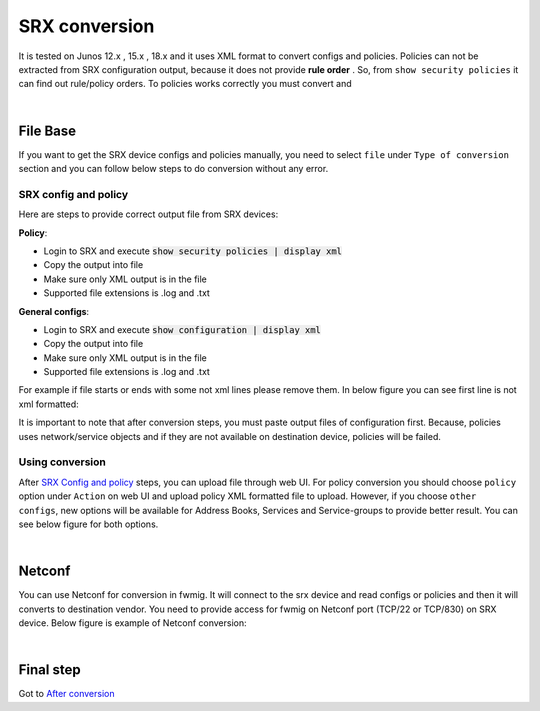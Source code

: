 SRX conversion
##############

It is tested on Junos 12.x , 15.x , 18.x and it uses XML format to convert configs and policies.
Policies can not be extracted from SRX configuration output, because it does not provide **rule order** . So, from ``show security policies`` it can find out rule/policy orders.
To policies works correctly you must convert and 

|

File Base
*********

If you want to get the SRX device configs and policies manually, you need to select ``file`` under ``Type of conversion`` section and you can follow below steps to do conversion without any error.

SRX config and policy
=====================

Here are steps to provide correct output file from SRX devices:

**Policy**:

- Login to SRX and execute :code:`show security policies | display xml`
- Copy the output into file
- Make sure only XML output is in the file
- Supported file extensions is .log and .txt

**General configs**:

- Login to SRX and execute :code:`show configuration | display xml`
- Copy the output into file
- Make sure only XML output is in the file
- Supported file extensions is .log and .txt


For example if file starts or ends with some not xml lines please remove them. In below figure you can see first line is not xml formatted:

.. image:: _static/srx/SRX_XML_Format.png
    :align: center

It is important to note that after conversion steps, you must paste output files of configuration first. Because, policies uses network/service objects and if they are not available on destination device, policies will be failed.


Using conversion
================

After `SRX Config and policy`_ steps, you can upload file through web UI. For policy conversion you should choose ``policy`` option under ``Action`` on web UI and upload policy XML formatted file to upload. However, if you choose ``other configs``, new options will be available for Address Books, Services and Service-groups to provide better result. You can see below figure for both options.

.. image:: _static/Policy.png
    :width: 48 %
.. image:: _static/Other_configs.png
    :width: 48 %


|

Netconf
*******

You can use Netconf for conversion in fwmig. It will connect to the srx device and read configs or policies and then it will converts to destination vendor. You need to provide access for fwmig on Netconf port (TCP/22 or TCP/830) on SRX device. Below figure is example of Netconf conversion:

.. image:: _static/srx/Netconf.png
    :align: center

|

Final step
**********

Got to `After conversion <final.html>`_ 